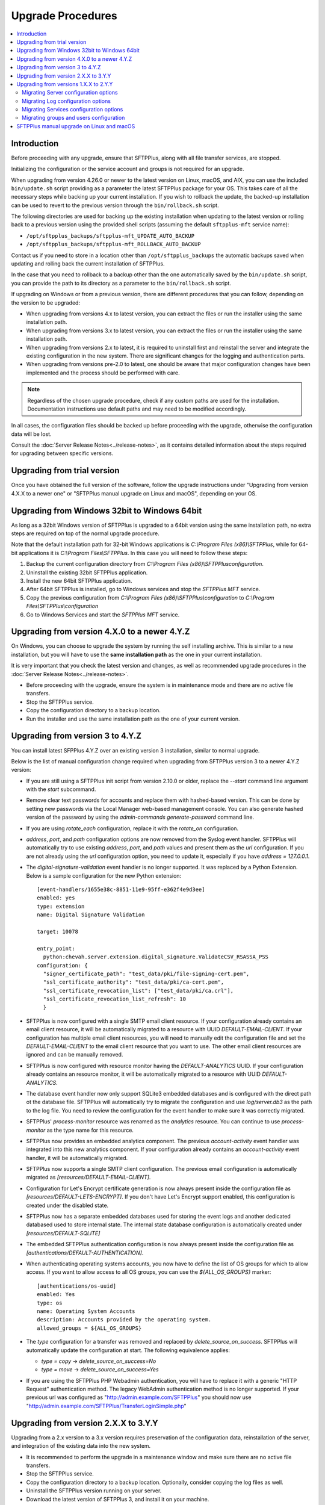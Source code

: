 Upgrade Procedures
==================

..  contents:: :local:


Introduction
------------

Before proceeding with any upgrade, ensure that SFTPPlus, along with all file
transfer services, are stopped.

Initializing the configuration or the service account and groups
is not required for an upgrade.

When upgrading from version 4.26.0 or newer to the latest version
on Linux, macOS, and AIX,
you can use the included ``bin/update.sh`` script
providing as a parameter the latest SFTPPlus package for your OS.
This takes care of all the necessary steps
while backing up your current installation.
If you wish to rollback the update, the backed-up installation can be used
to revert to the previous version through the ``bin/rollback.sh`` script.

The following directories are used for backing up the existing installation
when updating to the latest version or rolling back to a previous version using
the provided shell scripts (assuming the default ``sftpplus-mft`` service name):

* ``/opt/sftpplus_backups/sftpplus-mft_UPDATE_AUTO_BACKUP``

* ``/opt/sftpplus_backups/sftpplus-mft_ROLLBACK_AUTO_BACKUP``

Contact us if you need to store in a location other than
``/opt/sftpplus_backups`` the automatic backups saved
when updating and rolling back the current installation of SFTPPlus.

In the case that you need to rollback to a backup other than the one
automatically saved by the ``bin/update.sh`` script, you can provide
the path to its directory as a parameter to the ``bin/rollback.sh`` script.

If upgrading on Windows or from a previous version,
there are different procedures that you can follow, depending
on the version to be upgraded:

* When upgrading from versions 4.x to latest version,
  you can extract the files
  or run the installer using the same installation path.

* When upgrading from versions 3.x to latest version,
  you can extract the files
  or run the installer using the same installation path.

* When upgrading from versions 2.x to latest, it is required to uninstall first
  and reinstall the server and integrate the existing configuration in the
  new system.
  There are significant changes for the logging and authentication parts.

* When upgrading from versions pre-2.0 to latest, one should be aware
  that major configuration changes have been implemented and the process should
  be performed with care.


..  note::
    Regardless of the chosen upgrade procedure,
    check if any custom paths are used for the installation.
    Documentation instructions use default paths and may
    need to be modified accordingly.

In all cases, the configuration files should be backed up before proceeding
with the upgrade, otherwise the configuration data will be lost.

Consult the :doc:`Server Release Notes<../release-notes>`,
as it contains detailed information about the steps required
for upgrading between specific versions.


Upgrading from trial version
----------------------------

Once you have obtained the full version of the software, follow the upgrade
instructions under
"Upgrading from version 4.X.X to a newer one" or
"SFTPPlus manual upgrade on Linux and macOS", depending on your OS.


Upgrading from Windows 32bit to Windows 64bit
---------------------------------------------

As long as a 32bit Windows version of SFTPPlus is upgraded to a 64bit version
using the same installation path, no extra steps are required on top of the
normal upgrade procedure.

Note that the default installation path for 32-bit Windows applications is
`C:\\Program Files (x86)\\SFTPPlus`, while for 64-bit applications it is
`C:\\Program Files\\SFTPPlus`.
In this case you will need to follow these steps:

1. Backup the current configuration directory from
   `C:\\Program Files (x86)\\SFTPPlus\configuration`.
2. Uninstall the existing 32bit SFTPPlus application.
3. Install the new 64bit SFTPPlus application.
4. After 64bit SFTPPlus is installed, go to Windows services and stop the
   `SFTPPlus MFT` service.
5. Copy the previous configuration from
   `C:\\Program Files (x86)\\SFTPPlus\\configuration` to
   `C:\\Program Files\\SFTPPlus\\configuration`
6. Go to Windows Services and start the `SFTPPlus MFT` service.


Upgrading from version 4.X.0 to a newer 4.Y.Z
---------------------------------------------

On Windows, you can choose to upgrade the system by running the self
installing archive.
This is similar to a new installation, but you will
have to use the **same installation path** as the one in your
current installation.

It is very important that you check the latest version and changes, as well
as recommended upgrade procedures in the :doc:`Server
Release Notes<../release-notes>`.

* Before proceeding with the upgrade, ensure the system is in maintenance mode
  and there are no active file transfers.

* Stop the SFTPPlus service.

* Copy the configuration directory to a backup location.

* Run the installer and use the same installation path as the one of
  your current version.


Upgrading from version 3 to 4.Y.Z
---------------------------------

You can install latest SFPPlus 4.Y.Z over an existing version 3 installation,
similar to normal upgrade.

Below is the list of manual configuration change required when upgrading from
SFTPPlus version 3 to a newer 4.Y.Z version:

* If you are still using a SFTPPlus init script from version 2.10.0 or older,
  replace the `--start` command line argument with the `start` subcommand.

* Remove clear text passwords for accounts and replace them with hashed-based
  version.
  This can be done by setting new passwords via the Local Manager web-based
  management console.
  You can also generate hashed version of the password by using the
  `admin-commands generate-password` command line.

* If you are using `rotate_each` configuration,
  replace it with the `rotate_on` configuration.

* `address`, `port`, and `path` configuration options are now removed from
  the Syslog event handler.
  SFTPPlus will automatically try to use existing `address`, `port`, and `path`
  values and present them as the `url` configuration.
  If you are not already using the `url` configuration option, you need
  to update it, especially if you have `address = 127.0.0.1`.

* The `digital-signature-validation` event handler is no longer supported.
  It was replaced by a Python Extension.
  Below is a sample configuration for the new Python extension::

    [event-handlers/1655e38c-8851-11e9-95ff-e362f4e9d3ee]
    enabled: yes
    type: extension
    name: Digital Signature Validation

    target: 10078

    entry_point:
      python:chevah.server.extension.digital_signature.ValidateCSV_RSASSA_PSS
    configuration: {
      "signer_certificate_path": "test_data/pki/file-signing-cert.pem",
      "ssl_certificate_authority": "test_data/pki/ca-cert.pem",
      "ssl_certificate_revocation_list": ["test_data/pki/ca.crl"],
      "ssl_certificate_revocation_list_refresh": 10
      }

* SFTPPlus is now configured with a single SMTP email client resource.
  If your configuration already contains an email client resource, it will
  be automatically migrated to a resource with UUID `DEFAULT-EMAIL-CLIENT`.
  If your configuration has multiple email client resources, you will need
  to manually edit the configuration file and set the `DEFAULT-EMAIL-CLIENT`
  to the email client resource that you want to use.
  The other email client resources are ignored and can be manually removed.

* SFTPPlus is now configured with resource monitor having the
  `DEFAULT-ANALYTICS` UUID.
  If your configuration already contains an resource monitor, it will
  be automatically migrated to a resource with UUID `DEFAULT-ANALYTICS`.

* The database event handler now only support SQLite3 embedded databases and
  is configured with the direct path ot the database file.
  SFTPPlus will automatically try to migrate the configuration and use
  `log/server.db3` as the path to the log file.
  You need to review the configuration for the event handler to make sure it
  was correctly migrated.

* SFTPPlus' `process-monitor` resource was renamed as the `analytics` resource.
  You can continue to use `process-monitor` as the type name for this resource.

* SFTPPlus now provides an embedded analytics component.
  The previous `account-activity` event handler was integrated into this new
  analytics component.
  If your configuration already contains an `account-activity` event
  handler, it will be automatically migrated.

* SFTPPlus now supports a single SMTP client configuration. The previous
  email configuration is automatically migrated as
  `[resources/DEFAULT-EMAIL-CLIENT]`.

* Configuration for Let's Encrypt certificate generation is now always
  present inside the configuration file as `[resources/DEFAULT-LETS-ENCRYPT]`.
  If you don't have Let's Encrypt support enabled, this configuration
  is created under the disabled state.

* SFTPPlus now has a separate embedded databases used for storing the
  event logs and another dedicated databased used to store internal state.
  The internal state database configuration is automatically created under
  `[resources/DEFAULT-SQLITE]`

* The embedded SFTPPlus authentication configuration is now always present
  inside the configuration file as `[authentications/DEFAULT-AUTHENTICATION]`.

* When authenticating operating systems accounts, you now have to define
  the list of OS groups for which to allow access.
  If you want to allow access to all OS groups, you can use the
  `${ALL_OS_GROUPS}` marker::

    [authentications/os-uuid]
    enabled: Yes
    type: os
    name: Operating System Accounts
    description: Accounts provided by the operating system.
    allowed_groups = ${ALL_OS_GROUPS}

* The `type` configuration for a transfer was removed and replaced by
  `delete_source_on_success`.
  SFTPPlus will automatically update the configuration at start.
  The following equivalence applies:

  * `type = copy` -> `delete_source_on_success=No`
  * `type = move` -> `delete_source_on_success=Yes`

* If you are using the SFTPPlus PHP Webadmin authentication,
  you will have to replace it with a generic "HTTP Request"
  authentication method.
  The legacy WebAdmin authentication method is no longer supported.
  If your previous url was configured as
  "http://admin.example.com/SFTPPlus" you should
  now use "http://admin.example.com/SFTPPlus/TransferLoginSimple.php"


Upgrading from version 2.X.X to 3.Y.Y
-------------------------------------

Upgrading from a 2.x version to a 3.x version requires preservation of the
configuration data, reinstallation of the server, and
integration of the existing data into the new system.

* It is recommended to perform the upgrade in a maintenance window and make
  sure there are no active file transfers.

* Stop the SFTPPlus service.

* Copy the configuration directory to a backup location.
  Optionally, consider copying the log files as well.

* Uninstall the SFTPPlus version running on your server.

* Download the latest version of SFTPPlus 3, and install it on your
  machine.

In version 3, the default configuration file is still named `server.ini`.

To enable the new authentication method for `application` and `os`
accounts, you will need to update the `authentications` option inside the
`[server]` section, and add a dedicated method for application accounts.

Below is what the relevant parts of the `[server]` configuration should look
like::

    [server]
    authentications = application-uuid, os-uuid, OTHER-AUTH-UUID
    manager_authentications = application-uuid

    [authentications/03288e36-cf6b-4bd5-a9be-f421372f17e6]
    enabled = Yes
    type = application
    name = Application Accounts
    description = This authentication method allows authentication accounts
        defined in this configuration file.

    [authentications/6d51ed1e-35ec-41d7-8b51-53e56c716212]
    enabled = Yes
    type = os
    name = Operating System Accounts
    description = Accounts provided by the operating system.

To migrate the authentication of global SFTPPlus accounts, remove the
`sftpplus_webadmin` option from the `server` section::

    [server]
    sftpplus_webadmin = http://wsftp.example.com:8080/SFTPPlus/

And replace it with a dedicated `authentications` method::

    [server]
    authentications = OTHER-AUTH-UUID, legacy-webadmin-uuid, MORE-AUTH-UUID

    [authentications/9g51ed1e-35ec-41d7-8b51-53e56c716313]
    enabled = Yes
    type = legacy-webadmin
    name = Legacy SFTPPlus Webadmin

    url = http://wsftp.example.com:8080/SFTPPlus/

To migrate the account `report`, create a new event handler.
In the configuration file, replace::

    [report]
    database = sqlite-db-uuid

With a new `event-handlers` section::

    [event-handlers/8cace339-a2ee-4899-b64e-db2478821b9e]
    enabled = No
    type = account-activity
    name = Account activity
    description = Report last successful login for accounts and administrators.

    database = sqlite-db-uuid

To migrate the file log handler, remove the `logs` handler section::

    [logs/03288e36-cf6b-4bd5-a9be-f421372f17e6]
    enabled = Yes
    name = Default Local Log File
    description = Append logs to a file on the local filesystem.

    type = file

    path = log/server.log

And replace it with a dedicated `event-handlers` section::

    [event-handlers/00feb81f-a99d-42f1-a86c-1562c3281bd9]
    enabled = Yes
    name = Default Local Log File
    description = Append logs to a file on the local filesystem.

    type = local-file

    path = log/server.log

To migrate the Windows EventLog log handler, remove the `logs` handler
section::

    [logs/f643a93d-94d5-4b41-b723-a63a00e3c902]
    enabled = Yes
    name = SFTPPlus Server
    description = Send logs to Windows Event Log Service on local machine.

    type = eventlog

And replace it with a dedicated event handler of `type` ``windows-eventlog``::

    [event-handlers/515361f1-d976-4fe0-979b-0651e2bf591d]
    enabled = Yes
    name = STFPPlus
    description = Send logs to Windows Event Log Service on local machine.

    type = windows-eventlog

To migrate the WebAdmin HTTP Post Request log handler, remove the `logs`
section for the Webadmin HTTP Post::

    [logs/e16af067-8974-4c0d-ae89-eb5f3d59fd65]
    name = Default_WebAdmin
    enabled = No
    name = WebAdmin HTTP Post
    description = Hook to WebAdmin over HTTP.

    type = http-post
    format = webadmin

    url = http://int.example.com/SFTPPlus/AuditAddSimple.php

And create a new `event-handlers` section as::

    [event-handlers/03288e36-cf6b-4kd5-a9be-f421372f17e6]
    enabled = No
    name = WebAdmin HTTP Post
    description = Send logs to Legacy WebAdmin over HTTP.

    type = http
    format = legacy-webadmin

    url = http://int.example.com/SFTPPlus/AuditAddSimple.php

To convert legacy SQLite/MySQL database loggers, you should delete section(s)::

    [logs/0ef580fe-45cb-47e0-b434-c0e44557b364]
    enabled = Yes
    name = SQLite Legacy Log Handler
    description = Send logs to local SQLite file in legacy mode.

    type = sqlite
    path = log/server.db3

And add two new sections, one for the `databases` and one for the
`event handlers`::

    [databases/27b8e2b1-7971-416d-af14-6a8aae2ac46e]
    enabled = Yes
    name = SQLite
    description = SQLite file database connection.

    type = sqlite
    path = log/server.db3

    [event-handlers/22a9d8fb-068d-4a63-8d5d-0ce94ef22a25]
    enabled = Yes
    name = SQLite Event Handler
    description = Store events in local SQLite file.
    type = database
    database = sqlite-db-uuid

If there is already a section for the desired database, you do not need to
create a section for it, just make sure to use the existing database UUID.

Make sure your database UUID matches the one configured for the event handler
in order to pair them.

For MySQL logger(s), you should delete the `logs` section::

    [logs/6d51ed1e-35ec-41d7-8b51-53e56c716212]
    enabled = No
    name = MySQL Legacy Log Handler
    description = Send logs to MySQL database in legacy mode.

    type = mysql

    address = 172.20.0.24
    port = 3306
    username = test
    password = test
    database = test

And create two new sections for `databases` and `event-handlers`::

    [databases/ac547e16-a3ff-4fc3-a6ab-142af2744f50]
    enabled = No
    name = MySQL
    description = MySQL database connection.

    type = mysql

    address = 172.20.0.24
    port = 3306
    username = test
    password = test
    database = test

    [event-handlers/7db823d8-05f8-4481-be98-b87a826ded28]
    enabled = No
    name = MySQL Event Handler
    description = Store events in a MySQL database
    type = database
    database = mysql-db-uuid

The above note on SQLite's database section also applies to MySQL's database
section.

To migrate the Syslog log handler, remove the `logs` handler section::

    [logs/27a31405-a963-4fb9-b4ee-09d415b1a30a]
    enabled = Yes
    name = Syslog Backup
    description = Sends logs to backup syslog server.

    type = syslog

    url = udp://127.0.0.1:
    port = 514

And replace it with a dedicated `event-handlers` section::

    [event-handlers/1ee4337a-22f7-4a67-9a77-5c3a508a8158]
    enabled = Yes
    name = Syslog Backup
    description = Sends logs to backup syslog server.

    type = syslog

    url = udp://127.0.0.1:514

For converting the database log handler into an event handler, remove the
`logs` section::

    [logs/bdfe8e48-5100-4d8a-bac1-441ebc04f9a7]
    enabled = Yes
    name = SQLite Log Handler
    description = Send logs to local SQLite file.
    type = database
    database = sqlite-db-uuid

And replace it with a dedicated `event-handlers` section::

    [event-handlers/681f5f5d-0502-4ebb-90d5-5d5c549fac6b]
    enabled = Yes
    name = Database Event Handler
    description = Send logs to local SQLite file.
    type = database
    database = sqlite-db-uuid


Upgrading from versions 1.X.X to 2.Y.Y
--------------------------------------

Upgrading from a 1.x version to a 2.x version requires preservation
of the configuration data, reinstallation of the server, and
integration of the existing data into the new system.

* Make sure the system is in maintenance mode and there are no active file
  transfers.

* Stop the SFTPPlus service.

* Copy the configuration files to a backup location. Optionally, consider
  copying the log files as well.

* Uninstall the SFTPPlus version running on your server.

* Download the latest version of SFTPPlus Serve 2.x and install it on your
  machine.

..  note::
    The main changes that were introduced with version 2.0 are highlighted
    below.
    Please consult the :doc:`Release Notes<../release-notes>` in
    order to have a more detailed view of particular changes in each release.

You will notice the new version is now using a single configuration file.
The settings contained by the `server.config`, `users.config`,
`sftp-service.config`, `ftp-service.config` and `ftpsi-service.config`
will need to be manually migrated to the new `server.ini` configuration file.
This can be done by following the instructions below.

The sample `server.ini` configuration file includes some explanatory comments.
However, for a thorough understanding of all the options, please consult
our documentation.

The `services_` prefix has been removed from *all* configuration options.
When moving information from one file to the other, please remember to
delete the prefix, otherwise the option will be ignored.


Migrating Server configuration options
^^^^^^^^^^^^^^^^^^^^^^^^^^^^^^^^^^^^^^

The options defined under the `[services]` section in the `server.config` file
have to be copied over to the `[server]` section in `server.ini`.

All `services_` prefixes should be deleted.

The `services_users_configuration_file` option is no longer of any use,
as the users are defined in the same configuration file.
Therefore, it should be removed.

New attributes have to be defined in the [server] section: the UUID, ``name``,
and ``description``.
More information about each of them can be found in the documentation files.


Migrating Log configuration options
^^^^^^^^^^^^^^^^^^^^^^^^^^^^^^^^^^^

The options defined under the [log] section in the `server.config` file have
to be copied over to the [log] section in `server.ini`.

No other changes are required.


Migrating Services configuration options
^^^^^^^^^^^^^^^^^^^^^^^^^^^^^^^^^^^^^^^^

Services configurations are now defined using a new section marker in the
`server.ini` file.

Each service now has a universally unique identifier (UUID) and a human
readable short name. This allows rename operations and operating multiple
services in a cluster environment.
For more details see :doc:`documentation</configuration/introduction>`.

For example, to update the service configuration for a service named
``ftp-partners`` with the following configuration::

    [services/d7623fb2-4e1f-483e-8599-f5599ac15eb1]
    name = ftp-partners
    service_enabled = yes

Please use the example below to update the `services` configuration section::

    [services/550e8400-e29b-41d4-a716-446655440000]
    name = ftp-partners
    enabled = yes

The service configuration options have been moved from dedicated files into
the main configuration file.

All configuration options in the `[service]` section of each service
configuration file need to be copied inside the dedicated section for
each service in `server.ini`, along with specific configurations in
`server.config`.

Here is an example of a service section definition for an FTP protocol::

    [services/550e8400-e29b-41d4-a716-446655440000]
    name = ftp-partners
    enabled = yes

Protocol options copied from ``configuration/ftp-service.config`` file::

    [services/b9787c72-2c8b-4725-a049-ee628aa0abc1]
    name = ftps
    banner = Welcome to the FTP/FTPS Service.
    passive_port_range = 9000 - 9200

All `services_` prefixes need to be removed, otherwise those options will be
completely ignored.


Migrating groups and users configuration
^^^^^^^^^^^^^^^^^^^^^^^^^^^^^^^^^^^^^^^^

Groups and accounts configurations have been moved from the dedicated file
into the main configuration file.
All accounts and groups should now have an associated UUID.

`OS_GROUP` is now a regular group, and accounts are not automatically
associated to this group.
We recommend renaming it as `os_group`, to suggest that it is just a normal
group.

`APPLICATION_GROUP` has been renamed as `DEFAULT_GROUP`.
`DEFAULT_GROUP` is automatically associated to all accounts for which a group
was not explicitly defined.
These are operating system accounts not defined in the configuration
file or legacy SFTPPlus WebAdmin accounts.

The `${DEFAULT_GROUP}` placeholder has been renamed as `${DEFAULT_OS_GROUP}`.
The new name should make it clear that it is referring to a group defined by
the operating system.

The `${DEFAULT_USER}` placeholder has been renamed as `${DEFAULT_OS_USER}`.
The new name should make it clear that it is referring to an account defined by
the operating system.

Configuration sections for groups are now in the format
``[groups/550e8400-e29b-41d4-a716-446655440001]``, and the name of the group
is now a configuration option.
``550e8400-e29b-41d4-a716-446655440001`` is the group unique ID.
The `type` configuration option is no longer of any use.

Configuration sections for accounts are now in the format
``[accounts/550e8400-e29b-41d4-a716-446655440000]``, and the name of the account
is now a configuration option.
``550e8400-e29b-41d4-a716-446655440000`` is the account unique ID.
This allows renaming for accounts.

Here is an example of a new accounts definition::

    [accounts/550e8400-e29b-41d4-a716-446655440000]
     name = john
     type = application


SFTPPlus manual upgrade on Linux and macOS
------------------------------------------

To upgrade SFTPPlus to the latest version, you have to stop its
running service, then extract and copy the new files over the
existing installation sub-directory.
Before proceeding with the upgrade, ensure you have a backup copy of the
server configuration file.

To find out more about the latest version and changes from your version to
latest release, please consult
the :doc:`Server Release Notes<../release-notes>`.
